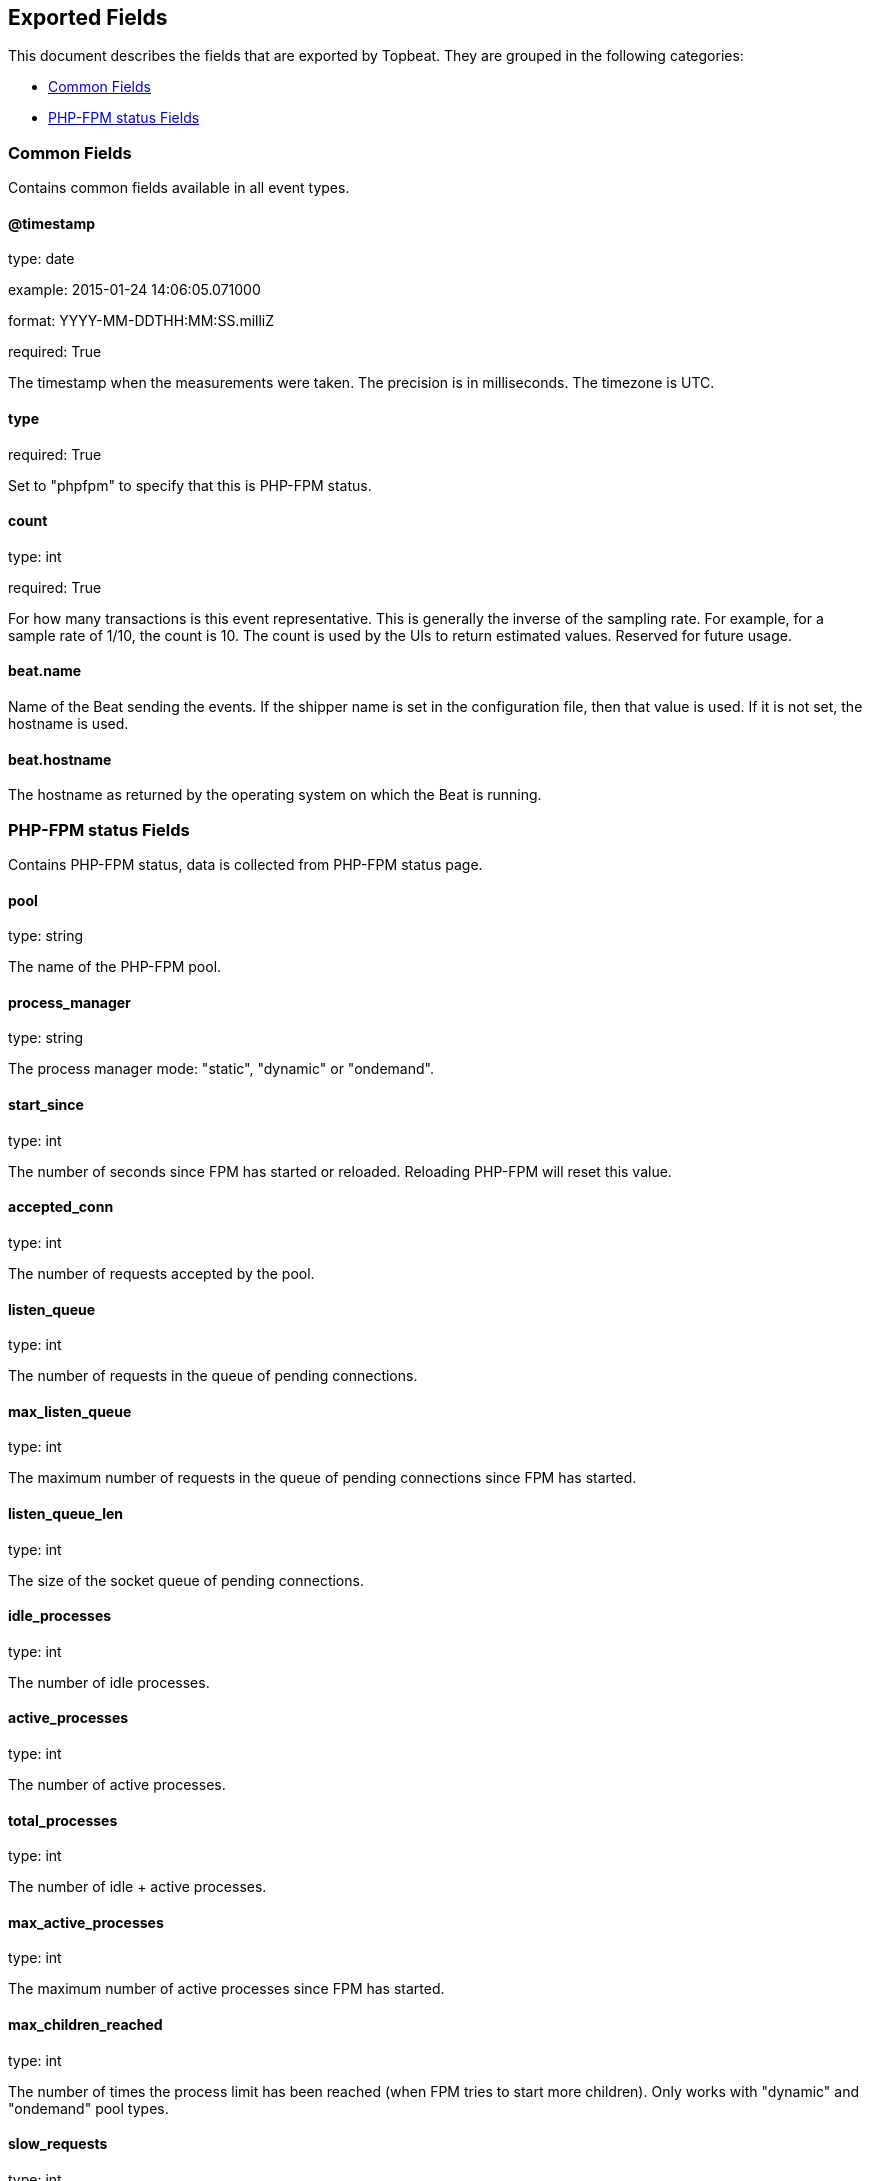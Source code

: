 
////
This file is generated! See etc/fields.yml and scripts/generate_field_docs.py
////

[[exported-fields]]
== Exported Fields

This document describes the fields that are exported by
Topbeat. They are grouped in the
following categories:

* <<exported-fields-env>>
* <<exported-fields-phpfpm>>

[[exported-fields-env]]
=== Common Fields

Contains common fields available in all event types.



==== @timestamp

type: date

example: 2015-01-24 14:06:05.071000

format: YYYY-MM-DDTHH:MM:SS.milliZ

required: True

The timestamp when the measurements were taken. The precision is in milliseconds. The timezone is UTC.


==== type

required: True

Set to "phpfpm" to specify that this is PHP-FPM status.


==== count

type: int

required: True

For how many transactions is this event representative. This is generally the inverse of the sampling rate. For example, for a sample rate of 1/10, the count is 10. The count is used by the UIs to return estimated values. Reserved for future usage.


==== beat.name

Name of the Beat sending the events. If the shipper name is set in the configuration file, then that value is used. If it is not set, the hostname is used.


==== beat.hostname

The hostname as returned by the operating system on which the Beat is running.


[[exported-fields-phpfpm]]
=== PHP-FPM status Fields

Contains PHP-FPM status, data is collected from PHP-FPM status page.



==== pool

type: string

The name of the PHP-FPM pool.


==== process_manager

type: string

The process manager mode: "static", "dynamic" or "ondemand".


==== start_since

type: int

The number of seconds since FPM has started or reloaded. Reloading PHP-FPM will reset this value.


==== accepted_conn

type: int

The number of requests accepted by the pool.


==== listen_queue

type: int

The number of requests in the queue of pending connections.


==== max_listen_queue

type: int

The maximum number of requests in the queue of pending connections since FPM has started.


==== listen_queue_len

type: int

The size of the socket queue of pending connections.


==== idle_processes

type: int

The number of idle processes.


==== active_processes

type: int

The number of active processes.


==== total_processes

type: int

The number of idle + active processes.


==== max_active_processes

type: int

The maximum number of active processes since FPM has started.


==== max_children_reached

type: int

The number of times the process limit has been reached (when FPM tries to start more children). Only works with "dynamic" and "ondemand" pool types.


==== slow_requests

type: int

The number of requests that exceeded your request_slowlog_timeout value.


